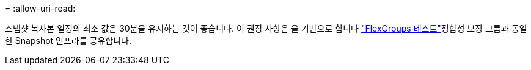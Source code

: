 = 
:allow-uri-read: 


스냅샷 복사본 일정의 최소 값은 30분을 유지하는 것이 좋습니다.  이 권장 사항은 을 기반으로 합니다 link:https://www.netapp.com/media/12385-tr4571.pdf["FlexGroups 테스트"^]정합성 보장 그룹과 동일한 Snapshot 인프라를 공유합니다.
